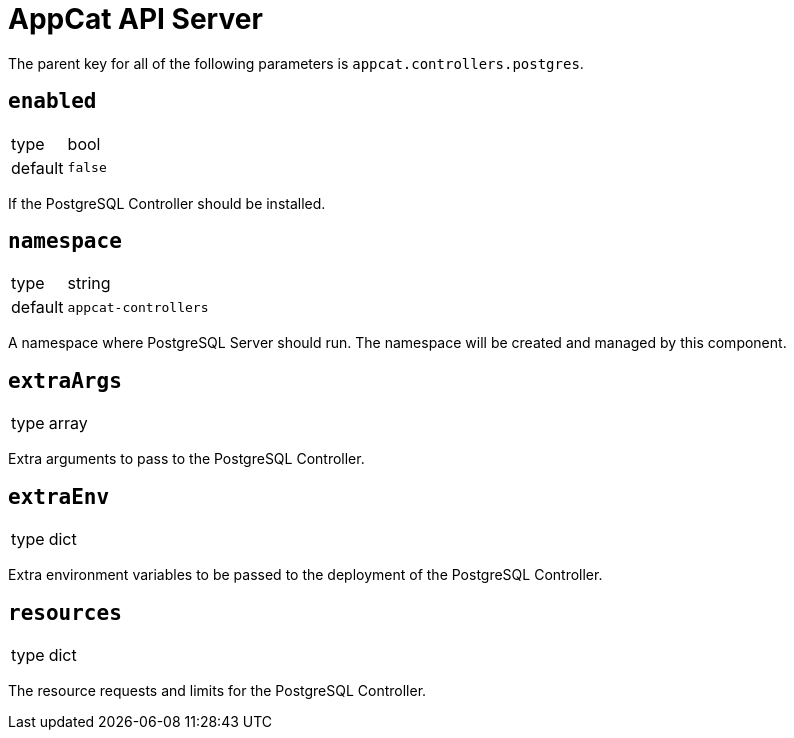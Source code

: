 = AppCat API Server

The parent key for all of the following parameters is `appcat.controllers.postgres`.

== `enabled`
[horizontal]
type:: bool
default:: `false`

If the PostgreSQL Controller should be installed.

== `namespace`
[horizontal]
type:: string
default:: `appcat-controllers`

A namespace where PostgreSQL Server should run.
The namespace will be created and managed by this component.

== `extraArgs`
[horizontal]
type:: array

Extra arguments to pass to the PostgreSQL Controller.

== `extraEnv`
[horizontal]
type:: dict

Extra environment variables to be passed to the deployment of the PostgreSQL Controller.

== `resources`
[horizontal]
type:: dict

The resource requests and limits for the PostgreSQL Controller.

